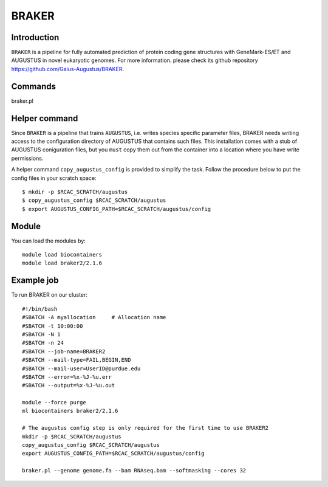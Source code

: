 .. _backbone-label:

BRAKER
==============================

Introduction
~~~~~~~
``BRAKER`` is a pipeline for fully automated prediction of protein coding gene structures with GeneMark-ES/ET and AUGUSTUS in novel eukaryotic genomes. For more information. please check its github repository https://github.com/Gaius-Augustus/BRAKER. 

Commands
~~~~~~  
braker.pl

Helper command
~~~~~  
Since ``BRAKER`` is a pipeline that trains ``AUGUSTUS``, i.e. writes species specific parameter files, BRAKER needs writing access to the configuration directory of AUGUSTUS that contains such files.  This installation comes with a stub of AUGUSTUS coniguration files, but you ``must`` copy them out from the container into a location where you have write permissions.

A helper command ``copy_augustus_config`` is provided to simplify the task. Follow the procedure below to put the config files in your scratch space::

   $ mkdir -p $RCAC_SCRATCH/augustus
   $ copy_augustus_config $RCAC_SCRATCH/augustus
   $ export AUGUSTUS_CONFIG_PATH=$RCAC_SCRATCH/augustus/config

Module
~~~~~~~
You can load the modules by::

    module load biocontainers
    module load braker2/2.1.6 

Example job
~~~~~~~
To run BRAKER on our cluster::

    #!/bin/bash
    #SBATCH -A myallocation     # Allocation name 
    #SBATCH -t 10:00:00
    #SBATCH -N 1
    #SBATCH -n 24
    #SBATCH --job-name=BRAKER2
    #SBATCH --mail-type=FAIL,BEGIN,END
    #SBATCH --mail-user=UserID@purdue.edu
    #SBATCH --error=%x-%J-%u.err
    #SBATCH --output=%x-%J-%u.out

    module --force purge
    ml biocontainers braker2/2.1.6 
    
    # The augustus config step is only required for the first time to use BRAKER2
    mkdir -p $RCAC_SCRATCH/augustus
    copy_augustus_config $RCAC_SCRATCH/augustus
    export AUGUSTUS_CONFIG_PATH=$RCAC_SCRATCH/augustus/config
      
    braker.pl --genome genome.fa --bam RNAseq.bam --softmasking --cores 32
    

     
    

    

